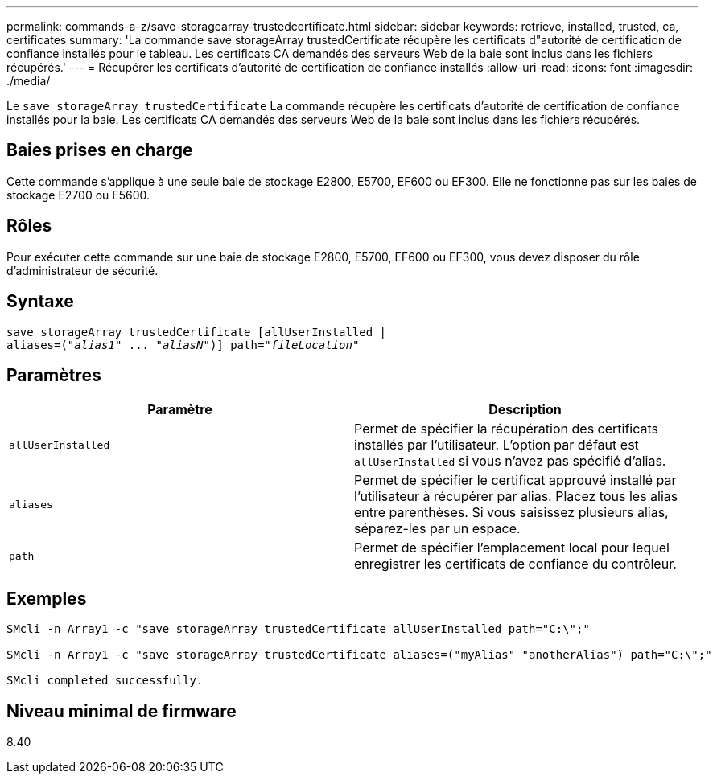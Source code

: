 ---
permalink: commands-a-z/save-storagearray-trustedcertificate.html 
sidebar: sidebar 
keywords: retrieve, installed, trusted, ca, certificates 
summary: 'La commande save storageArray trustedCertificate récupère les certificats d"autorité de certification de confiance installés pour le tableau. Les certificats CA demandés des serveurs Web de la baie sont inclus dans les fichiers récupérés.' 
---
= Récupérer les certificats d'autorité de certification de confiance installés
:allow-uri-read: 
:icons: font
:imagesdir: ./media/


[role="lead"]
Le `save storageArray trustedCertificate` La commande récupère les certificats d'autorité de certification de confiance installés pour la baie. Les certificats CA demandés des serveurs Web de la baie sont inclus dans les fichiers récupérés.



== Baies prises en charge

Cette commande s'applique à une seule baie de stockage E2800, E5700, EF600 ou EF300. Elle ne fonctionne pas sur les baies de stockage E2700 ou E5600.



== Rôles

Pour exécuter cette commande sur une baie de stockage E2800, E5700, EF600 ou EF300, vous devez disposer du rôle d'administrateur de sécurité.



== Syntaxe

[listing, subs="+macros"]
----

save storageArray trustedCertificate [allUserInstalled |
aliases=pass:quotes[("_alias1_" ... "_aliasN_")]] path=pass:quotes["_fileLocation_"]
----


== Paramètres

[cols="2*"]
|===
| Paramètre | Description 


 a| 
`allUserInstalled`
 a| 
Permet de spécifier la récupération des certificats installés par l'utilisateur. L'option par défaut est `allUserInstalled` si vous n'avez pas spécifié d'alias.



 a| 
`aliases`
 a| 
Permet de spécifier le certificat approuvé installé par l'utilisateur à récupérer par alias. Placez tous les alias entre parenthèses. Si vous saisissez plusieurs alias, séparez-les par un espace.



 a| 
`path`
 a| 
Permet de spécifier l'emplacement local pour lequel enregistrer les certificats de confiance du contrôleur.

|===


== Exemples

[listing]
----

SMcli -n Array1 -c "save storageArray trustedCertificate allUserInstalled path="C:\";"

SMcli -n Array1 -c "save storageArray trustedCertificate aliases=("myAlias" "anotherAlias") path="C:\";"

SMcli completed successfully.
----


== Niveau minimal de firmware

8.40
